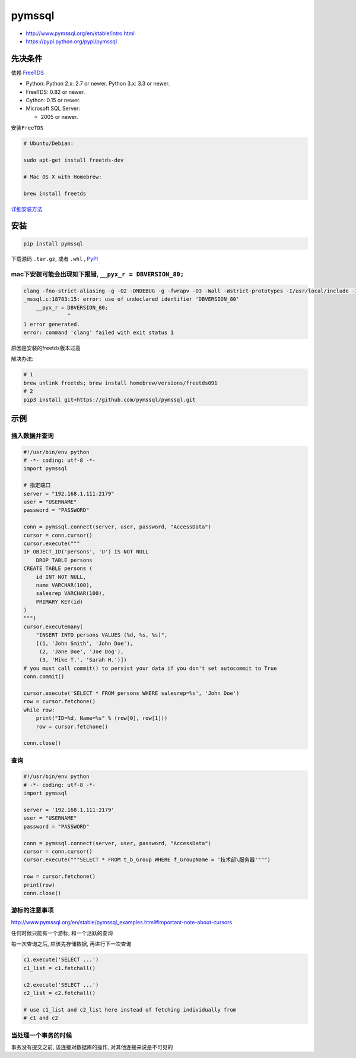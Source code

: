 pymssql
=======

-  http://www.pymssql.org/en/stable/intro.html
-  https://pypi.python.org/pypi/pymssql

先决条件
--------

依赖 `FreeTDS <http://www.freetds.org/>`__

-  Python: Python 2.x: 2.7 or newer. Python 3.x: 3.3 or newer.
-  FreeTDS: 0.82 or newer.
-  Cython: 0.15 or newer.
-  Microsoft SQL Server:

   -  2005 or newer.

安装\ ``FreeTDS``

.. code:: shell

    # Ubuntu/Debian:

    sudo apt-get install freetds-dev

    # Mac OS X with Homebrew:

    brew install freetds

`详细安装方法 <http://www.pymssql.org/en/stable/freetds.html#installation>`__

安装
----

.. code:: shell

    pip install pymssql

下载源码 ``.tar.gz``, 或者 ``.whl`` ,
`PyPI <https://pypi.python.org/pypi/pymssql>`__

mac下安装可能会出现如下报错, ``__pyx_r = DBVERSION_80;``
~~~~~~~~~~~~~~~~~~~~~~~~~~~~~~~~~~~~~~~~~~~~~~~~~~~~~~~~

.. code:: shell

    clang -fno-strict-aliasing -g -O2 -DNDEBUG -g -fwrapv -O3 -Wall -Wstrict-prototypes -I/usr/local/include -I/usr/local/var/pyenv/versions/2.7.11/include/python2.7 -c _mssql.c -o build/temp.macosx-10.11-x86_64-2.7/_mssql.o -DMSDBLIB
    _mssql.c:18783:15: error: use of undeclared identifier 'DBVERSION_80'
        __pyx_r = DBVERSION_80;
                  ^
    1 error generated.
    error: command 'clang' failed with exit status 1

原因是安装的freetds版本过高

解决办法:

.. code:: shell

    # 1
    brew unlink freetds; brew install homebrew/versions/freetds091
    # 2
    pip3 install git+https://github.com/pymssql/pymssql.git

示例
----

插入数据并查询
~~~~~~~~~~~~~~

.. code:: python

    #!/usr/bin/env python
    # -*- coding: utf-8 -*-
    import pymssql

    # 指定端口
    server = "192.168.1.111:2179"
    user = "USERNAME"
    password = "PASSWORD"

    conn = pymssql.connect(server, user, password, "AccessData")
    cursor = conn.cursor()
    cursor.execute("""
    IF OBJECT_ID('persons', 'U') IS NOT NULL
        DROP TABLE persons
    CREATE TABLE persons (
        id INT NOT NULL,
        name VARCHAR(100),
        salesrep VARCHAR(100),
        PRIMARY KEY(id)
    )
    """)
    cursor.executemany(
        "INSERT INTO persons VALUES (%d, %s, %s)",
        [(1, 'John Smith', 'John Doe'),
         (2, 'Jane Doe', 'Joe Dog'),
         (3, 'Mike T.', 'Sarah H.')])
    # you must call commit() to persist your data if you don't set autocommit to True
    conn.commit()

    cursor.execute('SELECT * FROM persons WHERE salesrep=%s', 'John Doe')
    row = cursor.fetchone()
    while row:
        print("ID=%d, Name=%s" % (row[0], row[1]))
        row = cursor.fetchone()

    conn.close()

查询
~~~~

.. code:: python

    #!/usr/bin/env python
    # -*- coding: utf-8 -*-
    import pymssql

    server = '192.168.1.111:2179'
    user = "USERNAME"
    password = "PASSWORD"

    conn = pymssql.connect(server, user, password, "AccessData")
    cursor = conn.cursor()
    cursor.execute("""SELECT * FROM t_b_Group WHERE f_GroupName = '技术部\服务器'""")

    row = cursor.fetchone()
    print(row)
    conn.close()

游标的注意事项
~~~~~~~~~~~~~~

http://www.pymssql.org/en/stable/pymssql_examples.html#important-note-about-cursors

任何时候只能有一个游标, 和一个活跃的查询

每一次查询之后, 应该先存储数据, 再进行下一次查询

.. code:: python

    c1.execute('SELECT ...')
    c1_list = c1.fetchall()

    c2.execute('SELECT ...')
    c2_list = c2.fetchall()

    # use c1_list and c2_list here instead of fetching individually from
    # c1 and c2

当处理一个事务的时候
~~~~~~~~~~~~~~~~~~~~

事务没有提交之前, 该连接对数据库的操作, 对其他连接来说是不可见的
